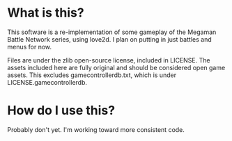 * What is this?
This software is a re-implementation of some gameplay of the Megaman Battle Network series, using love2d. I plan on putting in just battles and menus for now.

Files are under the zlib open-source license, included in LICENSE. The assets included here are fully original and should be considered open game assets.
This excludes gamecontrollerdb.txt, which is under LICENSE.gamecontrollerdb.

* How do I use this?
Probably don't yet. I'm working toward more consistent code.

